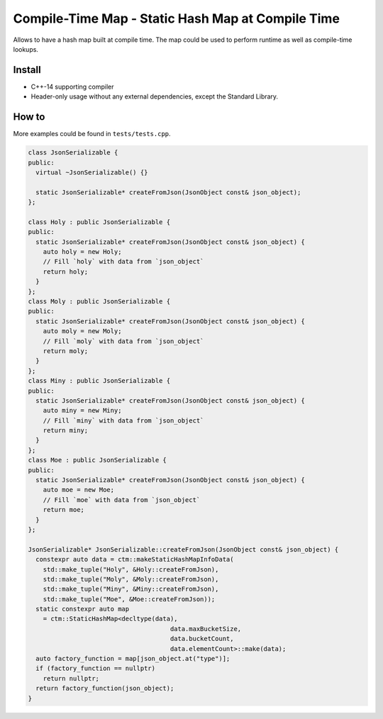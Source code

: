Compile-Time Map - Static Hash Map at Compile Time
==================================================

.. image:: https://travis-ci.org/ChoppinBlockParty/ctm.svg?branch=master
   :target: https://travis-ci.org/ChoppinBlockParty/ctm

Allows to have a hash map built at compile time. The map could be used to perform runtime as well
as compile-time lookups.

Install
------

* C++-14 supporting compiler
* Header-only usage without any external dependencies, except the Standard Library.

How to
------

More examples could be found in ``tests/tests.cpp``.

.. code:: c++

    class JsonSerializable {
    public:
      virtual ~JsonSerializable() {}

      static JsonSerializable* createFromJson(JsonObject const& json_object);
    };

    class Holy : public JsonSerializable {
    public:
      static JsonSerializable* createFromJson(JsonObject const& json_object) {
        auto holy = new Holy;
        // Fill `holy` with data from `json_object`
        return holy;
      }
    };
    class Moly : public JsonSerializable {
    public:
      static JsonSerializable* createFromJson(JsonObject const& json_object) {
        auto moly = new Moly;
        // Fill `moly` with data from `json_object`
        return moly;
      }
    };
    class Miny : public JsonSerializable {
    public:
      static JsonSerializable* createFromJson(JsonObject const& json_object) {
        auto miny = new Miny;
        // Fill `miny` with data from `json_object`
        return miny;
      }
    };
    class Moe : public JsonSerializable {
    public:
      static JsonSerializable* createFromJson(JsonObject const& json_object) {
        auto moe = new Moe;
        // Fill `moe` with data from `json_object`
        return moe;
      }
    };

    JsonSerializable* JsonSerializable::createFromJson(JsonObject const& json_object) {
      constexpr auto data = ctm::makeStaticHashMapInfoData(
        std::make_tuple("Holy", &Holy::createFromJson),
        std::make_tuple("Moly", &Moly::createFromJson),
        std::make_tuple("Miny", &Miny::createFromJson),
        std::make_tuple("Moe", &Moe::createFromJson));
      static constexpr auto map
        = ctm::StaticHashMap<decltype(data),
                                          data.maxBucketSize,
                                          data.bucketCount,
                                          data.elementCount>::make(data);
      auto factory_function = map[json_object.at("type")];
      if (factory_function == nullptr)
        return nullptr;
      return factory_function(json_object);
    }
